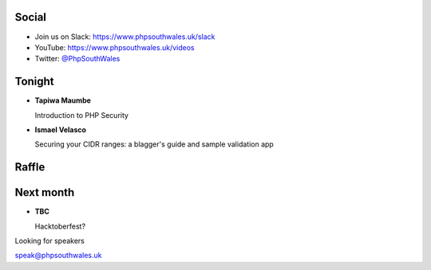 .. image:: images/logo.jpeg
    :width: 10cm

.. page::

.. image:: images2/phpsa.png
    :width: 10cm

.. page::

.. image:: images/twilio.png
    :width: 12cm

.. page::

.. image:: images/lexis-nexis.jpg
    :width: 12cm

.. page::

.. image:: images/oliver-davies.jpg
    :width: 12cm

.. page:: standardPage

Social
======

* Join us on Slack: https://www.phpsouthwales.uk/slack
* YouTube: https://www.phpsouthwales.uk/videos
* Twitter: `@PhpSouthWales <https://twitter.com/phpsouthwales>`_

Tonight
=======

* **Tapiwa Maumbe**

  Introduction to PHP Security

* **Ismael Velasco**

  Securing your CIDR ranges: a blagger's guide and sample validation app

Raffle
======

.. image:: images2/book.jpg
   :height: 10cm

Next month
==========

* **TBC**

  Hacktoberfest?

.. page:: titlePage

.. class:: centredtitle

Looking for speakers

.. class:: titleslideinfo

speak@phpsouthwales.uk
